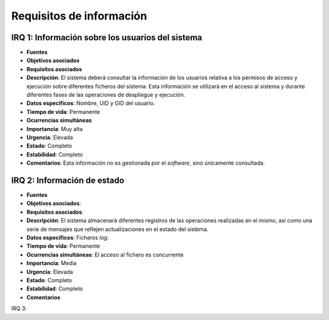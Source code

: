 Requisitos de información
-------------------------

IRQ 1: Información sobre los usuarios del sistema
~~~~~~~~~~~~~~~~~~~~~~~~~~~~~~~~~~~~~~~~~~~~~~~~~

- **Fuentes**
- **Objetivos asociados**
- **Requisitos asociados**
- **Descripción**: El sistema deberá consultar la información de los usuarios relativa a los permisos de acceso y ejecución sobre diferentes ficheros del sistema. Esta información se utilizará en el acceso al sistema y durante diferentes fases de las operaciones de despliegue y ejecución.
- **Datos específicos**: Nombre, UID y GID del usuario.
- **Tiempo de vida**: Permanente
- **Ocurrencias simultáneas**
- **Importancia**: Muy alta
- **Urgencia**: Elevada
- **Estado**: Completo
- **Estabilidad**: Completo
- **Comentarios**: Esta información no es gestionada por el *software*, sino únicamente consultada.

IRQ 2: Información de estado
~~~~~~~~~~~~~~~~~~~~~~~~~~~~

- **Fuentes**
- **Objetivos asociados**: 
- **Requisitos asociados**: 
- **Descripción**: El sistema almacenará diferentes registros de las operaciones realizadas en el mismo, así como una serie de mensajes que reflejen actualizaciones en el estado del sistema.
- **Datos específicos**: Ficheros *log*.
- **Tiempo de vida**: Permanente
- **Ocurrencias simultáneas**: El acceso al fichero es concurrente
- **Importancia**: Media
- **Urgencia**: Elevada
- **Estado**: Completo
- **Estabilidad**: Completo
- **Comentarios**

IRQ 3: 

.. 
	- ************
	- **Versión**
	- **Autores**
	- **Fuentes**
	- **Objetivos asociados**
	- **Requisitos asociados**
	- **Descripción**
	- **Datos específicos**
	- **Tiempo de vida**
	- **Ocurrencias simultáneas**
	- **Importancia**
	- **Urgencia**
	- **Estado**
	- **Estabilidad**
	- **Comentarios**